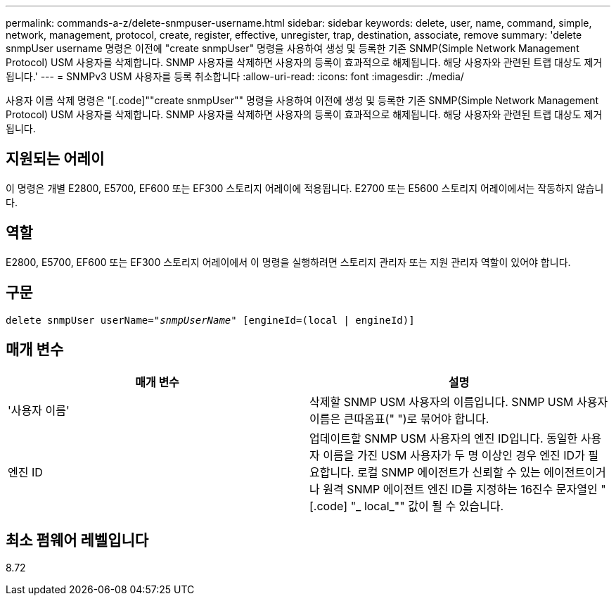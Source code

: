 ---
permalink: commands-a-z/delete-snmpuser-username.html 
sidebar: sidebar 
keywords: delete, user, name, command, simple, network, management, protocol, create, register, effective, unregister, trap, destination, associate, remove 
summary: 'delete snmpUser username 명령은 이전에 "create snmpUser" 명령을 사용하여 생성 및 등록한 기존 SNMP(Simple Network Management Protocol) USM 사용자를 삭제합니다. SNMP 사용자를 삭제하면 사용자의 등록이 효과적으로 해제됩니다. 해당 사용자와 관련된 트랩 대상도 제거됩니다.' 
---
= SNMPv3 USM 사용자를 등록 취소합니다
:allow-uri-read: 
:icons: font
:imagesdir: ./media/


[role="lead"]
사용자 이름 삭제 명령은 "[.code]""create snmpUser"" 명령을 사용하여 이전에 생성 및 등록한 기존 SNMP(Simple Network Management Protocol) USM 사용자를 삭제합니다. SNMP 사용자를 삭제하면 사용자의 등록이 효과적으로 해제됩니다. 해당 사용자와 관련된 트랩 대상도 제거됩니다.



== 지원되는 어레이

이 명령은 개별 E2800, E5700, EF600 또는 EF300 스토리지 어레이에 적용됩니다. E2700 또는 E5600 스토리지 어레이에서는 작동하지 않습니다.



== 역할

E2800, E5700, EF600 또는 EF300 스토리지 어레이에서 이 명령을 실행하려면 스토리지 관리자 또는 지원 관리자 역할이 있어야 합니다.



== 구문

[listing, subs="+macros"]
----
pass:quotes[delete snmpUser userName="_snmpUserName_" [engineId=(local | engineId)]]
----


== 매개 변수

[cols="2*"]
|===
| 매개 변수 | 설명 


 a| 
'사용자 이름'
 a| 
삭제할 SNMP USM 사용자의 이름입니다. SNMP USM 사용자 이름은 큰따옴표(" ")로 묶어야 합니다.



 a| 
엔진 ID
 a| 
업데이트할 SNMP USM 사용자의 엔진 ID입니다. 동일한 사용자 이름을 가진 USM 사용자가 두 명 이상인 경우 엔진 ID가 필요합니다. 로컬 SNMP 에이전트가 신뢰할 수 있는 에이전트이거나 원격 SNMP 에이전트 엔진 ID를 지정하는 16진수 문자열인 "[.code] "_ local_"" 값이 될 수 있습니다.

|===


== 최소 펌웨어 레벨입니다

8.72

